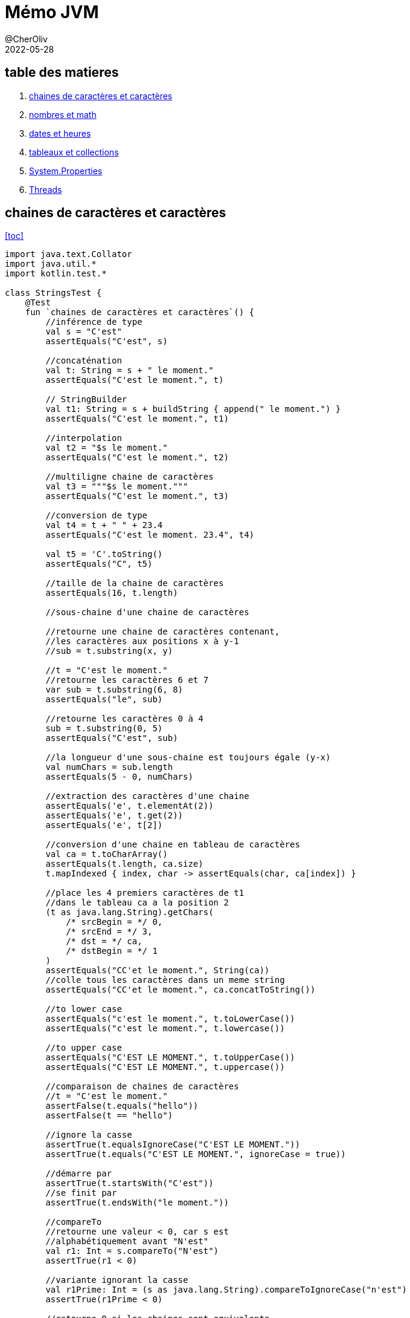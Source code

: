 = Mémo JVM
@CherOliv
2022-05-28
:jbake-title: Mémo JVM
:jbake-type: post
:jbake-tags: blog, ticket, JVM, memo
:jbake-status: published
:jbake-date: 2022-05-28
:summary: simple mémo JVM

== table des matieres[[toc]]
. <<char>>
. <<math>>
. <<date>>
. <<arrCol>>
. <<sysProp>>
. <<threads>>

== chaines de caractères et caractères [[char]]
<<toc>>
[source,kotlin]
----
import java.text.Collator
import java.util.*
import kotlin.test.*

class StringsTest {
    @Test
    fun `chaines de caractères et caractères`() {
        //inférence de type
        val s = "C'est"
        assertEquals("C'est", s)

        //concaténation
        val t: String = s + " le moment."
        assertEquals("C'est le moment.", t)

        // StringBuilder
        val t1: String = s + buildString { append(" le moment.") }
        assertEquals("C'est le moment.", t1)

        //interpolation
        val t2 = "$s le moment."
        assertEquals("C'est le moment.", t2)

        //multiligne chaine de caractères
        val t3 = """$s le moment."""
        assertEquals("C'est le moment.", t3)

        //conversion de type
        val t4 = t + " " + 23.4
        assertEquals("C'est le moment. 23.4", t4)

        val t5 = 'C'.toString()
        assertEquals("C", t5)

        //taille de la chaine de caractères
        assertEquals(16, t.length)

        //sous-chaine d'une chaine de caractères

        //retourne une chaine de caractères contenant,
        //les caractères aux positions x à y-1
        //sub = t.substring(x, y)

        //t = "C'est le moment."
        //retourne les caractères 6 et 7
        var sub = t.substring(6, 8)
        assertEquals("le", sub)

        //retourne les caractères 0 à 4
        sub = t.substring(0, 5)
        assertEquals("C'est", sub)

        //la longueur d'une sous-chaine est toujours égale (y-x)
        val numChars = sub.length
        assertEquals(5 - 0, numChars)

        //extraction des caractères d'une chaine
        assertEquals('e', t.elementAt(2))
        assertEquals('e', t.get(2))
        assertEquals('e', t[2])

        //conversion d'une chaine en tableau de caractères
        val ca = t.toCharArray()
        assertEquals(t.length, ca.size)
        t.mapIndexed { index, char -> assertEquals(char, ca[index]) }

        //place les 4 premiers caractères de t1
        //dans le tableau ca a la position 2
        (t as java.lang.String).getChars(
            /* srcBegin = */ 0,
            /* srcEnd = */ 3,
            /* dst = */ ca,
            /* dstBegin = */ 1
        )
        assertEquals("CC'et le moment.", String(ca))
        //colle tous les caractères dans un meme string
        assertEquals("CC'et le moment.", ca.concatToString())

        //to lower case
        assertEquals("c'est le moment.", t.toLowerCase())
        assertEquals("c'est le moment.", t.lowercase())

        //to upper case
        assertEquals("C'EST LE MOMENT.", t.toUpperCase())
        assertEquals("C'EST LE MOMENT.", t.uppercase())

        //comparaison de chaines de caractères
        //t = "C'est le moment."
        assertFalse(t.equals("hello"))
        assertFalse(t == "hello")

        //ignore la casse
        assertTrue(t.equalsIgnoreCase("C'EST LE MOMENT."))
        assertTrue(t.equals("C'EST LE MOMENT.", ignoreCase = true))

        //démarre par
        assertTrue(t.startsWith("C'est"))
        //se finit par
        assertTrue(t.endsWith("le moment."))

        //compareTo
        //retourne une valeur < 0, car s est
        //alphabétiquement avant "N'est"
        val r1: Int = s.compareTo("N'est")
        assertTrue(r1 < 0)

        //variante ignorant la casse
        val r1Prime: Int = (s as java.lang.String).compareToIgnoreCase("n'est")
        assertTrue(r1Prime < 0)

        //retourne 0 si les chaines sont equivalente
        val r2: Int = s.compareTo("C'est")
        assertEquals(0, r2)

        //retourne une valeur > 0 car s vient apres "B'est"
        val r3: Int = s.compareTo("B'est")
        assertTrue(r3 > 0)

        //Recherche de caractères et de sous-chaines de caractères

        //recherche de caractères
        //position du premier caractères 't'
        var pos = t.indexOf('t')
        assertEquals(4, pos)

        //position du suivant
        pos = t.indexOf('t', pos + 1)
        assertEquals(14, pos)

        //retour d'érreur -1 si absence de suivant
        pos = t.indexOf('t', pos + 1)
        assertEquals(-1, pos)

        //position du dernier 't' dans la chaine: 14
        pos = t.lastIndexOf('t')
        assertEquals(14, pos)

        //recherche de 't' vers l'arrière a partir du caractères 13
        pos = t.lastIndexOf('t', pos - 1)
        assertEquals(4, pos)

        //recherche de sous-chaines
        //retourne 2
        pos = t.indexOf("est")
        assertEquals(2, pos)

        //"est" n'apparait qu'une seule fois: retourne -1
        pos = t.indexOf("est", pos + 1)
        assertEquals(-1, pos)

        //recherche d'une sous-chaine depuis l'arrière
        //t = "C'est le moment."
        //retourne 6
        pos = t.lastIndexOf("le ")
        assertEquals(6, pos)

        //extrait depuis la position 9,
        //renvoi toute la chaine après "le "
        val noun = t.substring(pos + 3)
        assertEquals(-1, noun.indexOf("le "))

        //remplacement de toutes les instances d'un caractère
        //par un autre caractère
        //ne fonctionne que avec les caractères, pas les chaines
        val exclaim: String = t.replace('.', '!')
        assertEquals('!', exclaim.get(exclaim.length - 1))
        assertEquals(exclaim.length - 1, exclaim.indexOf('!'))
        assertEquals(-1, exclaim.indexOf('.'))

        //suppression des espaces blancs
        //au début et à la fin d'une chaine
        val noextraspaces = t.trim()
        assertNotEquals(' ', noextraspaces.get(0))
        assertNotEquals(' ', noextraspaces.get(noextraspaces.length - 1))

        //extraction des instances uniques de chaines de caractères
        //avec intern()
        val s1 = s.intern()
        assertEquals(s, s1)
        val s2 = "C'est".intern()
        assertEquals("C'est", s2)
        assertEquals(s1, s2)

        //StringBuilder pour manipuler les caractères d'une chaine de caractères
        //crée un tampon StringBuilder à partir d'une chaine de caractères
        val b = StringBuilder("N'est")

        //extrait et définit des caractères individuel du tampon StringBuilder
        //le caractères à l'index 0
        val c: Char = b.get(0)
        assertEquals('N', c)

        //modifier le premier caractère de la chaine
        b.setCharAt(0, 'C')
        assertEquals(s, b.toString())

        //ajouter des données à un StringBuilder
        b.append(' ')
        b.append("le moment.")
        b.append(23)

        //insère des chaines de caractères ou autre dans le StringBuilder
        b.insert(6, "pas ")
        assertEquals("C'est pas le moment.23", b.toString())

        //remplace un sous ensemble de caractères
        //avec une chaine de caractères donnée
        b.replace(2, 9, "est")
        assertEquals("C'est le moment.23", b.toString())

        //supprime les caractères
        b.delete(15, 18)
        assertEquals("C'est le moment", b.toString())
        b.deleteCharAt(2)
        assertEquals("C'st le moment", b.toString())

        //insert à la postion 2 et décale reste à droite(sans perte de données)
        b.insert(2, 'e')

        //tronque la taille de la donnée
        b.setLength(5)
        assertEquals("C'est", b.toString())

        //inverse les caractères de la chaine
        b.reverse()
        assertEquals("tse'C", b.toString())

        //écrase le StringBuilder, pret à etre réutilisé
        b.setLength(0)
        assertEquals("", b.toString())

        //java.util.StringTokenizer pour fragmenter une chaine
        //de caractères en un ensemble de mots
        var st = StringTokenizer(t)
        //nb d'items encore présentent dans la file
        assertEquals(3, st.countTokens())

        //est ce que il y a encore des items dans la file
        assertTrue(st.hasMoreTokens())

        //récupérer le token courrant
        assertEquals("C'est", st.nextToken())
        assertEquals("le", st.nextToken())
        assertEquals("moment.", st.nextToken())
        assertFalse(st.hasMoreTokens())
        assertEquals(0, st.countTokens())

        //extraire des occurences de mots délimités
        //par des caractères autres que des expaces.
        val str = "a:b:c:d"
        st = StringTokenizer(str, ":")
        assertEquals(4, st.countTokens())
        assertTrue(st.hasMoreTokens())
        assertEquals("a", st.nextToken())
        assertEquals("b", st.nextToken())
        assertEquals("c", st.nextToken())
        assertEquals("d", st.nextToken())
        assertFalse(st.hasMoreTokens())
        assertEquals(0, st.countTokens())


        //text="C'est le moment."
        val text = t.toCharArray()
        var p = 0

        //sauter les espaces de tete
        //pour ramener p à la position du premier caractère imprimable
        while ((p < text.size) &&
            (Character.isWhitespace(text[p]))
        ) p++
        assertEquals(0, p)
        assertEquals("C'est le moment.", text.concatToString())

        //met le premier mot du texte en majuscule
        while (p < text.size && Character.isLetter(text[p])) {
            text[p] = Character.toUpperCase(text[p])
            p++
        }
        assertEquals(1, p)
        assertEquals('C', text[0])
        assertTrue(Character.isUpperCase(text[0]))
        assertFalse(Character.isLetter(text[1]))

        //comparer des chaines de caractères
        // avec les contrainte la locale système
        val col = Collator.getInstance()
        //le résulat est négatif car chica
        //est avant chico dans l'ordre alphabétique
        assertTrue(col.compare("chica", "chico") < 0)
    }
}
----


== nombres et math [[math]]
<<toc>>
[source,kotlin]
----
import java.math.BigInteger
import java.security.SecureRandom
import java.text.NumberFormat
import java.util.*
import kotlin.test.*

class NumbersMathTest {
    @Test
    fun `Nombres et Math`() {
        //Constantes utiles
        Byte.MIN_VALUE
        Byte.MAX_VALUE
        Short.MIN_VALUE
        Short.MAX_VALUE
        Float.MIN_VALUE
        Float.MAX_VALUE
        Math.PI
        Math.E
        val s = "-42"
        //conversion de chaine de caractères
        //vers un nombre, si possible.
        var b: Byte = java.lang.Byte.parseByte(s)
        var sh: Short = java.lang.Short.parseShort(s)
        var i: Int = java.lang.Integer.parseInt(s)
        var l: Long = java.lang.Long.parseLong(s)
        var f: Float = java.lang.Float.parseFloat(s)
        var d: Double = java.lang.Double.parseDouble(s)

        //valeur exacte
        val f_exac = java.lang.Float.valueOf(s)
        val d_exac = java.lang.Double.valueOf(s)

        //les routines de conversions entière gérent
        //les nombres dans diverses bases.
        //1011 en binare est égal a 11 en base dix
        b = java.lang.Byte.parseByte("1011", 2)
        assertEquals(11, b)
        //ff en base 16(hexa) est égal à 255 en base dix.
        sh = java.lang.Short.parseShort("ff", 16)
        assertEquals(255, sh)

        //la méthode valueOf() peut gérer des bases arbitraires.
        i = java.lang.Integer.valueOf("egg", 17).toInt()
        assertEquals(4334, i)

        //la méthode decode() gére les representations octale,
        //décimal, hexadécimal, en fonction du préfixe numérique
        //de la chaine de caractères
        //un 0 de tete signifie base 8
        //un 0x de tete signifie base 16
        //les autres sont en base 10
        val sho = java.lang.Short.decode("0377")

        //la classe Integer peut convertir les nombres
        //en diverses chaines de caractères.
        val decimal = java.lang.Integer.toString(42)
        assertEquals("42", decimal)

        val decimal_ = 42.toString()
        assertEquals("42", decimal_)

        val binary = java.lang.Integer.toBinaryString(42)
        assertEquals("101010", binary)

        val octal = java.lang.Integer.toOctalString(42)
        assertEquals("52", octal)

        val hex = java.lang.Integer.toHexString(42)
        assertEquals("2a", hex)

        val base36 = java.lang.Integer.toString(42, 36)
        assertEquals("16", base36)

        val base36_ = 42.toString(36)
        assertEquals("16", base36_)

        //java.text.NumberFormat effectue la conversion
        // d'une maniere spécifique aux parametres locaux
        //sans parametre prend la local systeme comme reference
        val nf = NumberFormat.getNumberInstance(Locale.FRANCE)
        val formatted_number = nf.format(9876543.21)
        assertNotEquals("9876543.21", formatted_number)

        //parse la chaine de caractères en fonction des parametres locaux(fr)
        val n = nf.parse("1234567,89")
        assertEquals(1234567.89, n)

        //les valeurs monétaires sont parfois formaté
        // d'une maniere differente des nombres
        val money_format = NumberFormat.getCurrencyInstance(Locale.FRANCE)
        assertEquals("123,40 €", money_format.format(1234.56))

        //java.lang.Math
        d = Math.toRadians(27.0)
        d = Math.cos(d)
        d = Math.sqrt(d)
        d = Math.log(d)
        d = Math.exp(d)
        d = Math.pow(10.0, d)
        d = Math.atan(d)
        d = Math.toDegrees(d)
        //arrondi au dessus
        val up = Math.ceil(d)
        //arrondi au dessous
        val down = Math.floor(d)
        //arrondi au plus près
        val nearest = Math.round(d)

        //java.lang.Math.Random()
        val r = Math.random()
        assertTrue(r >= 0.0 && r < 1.0)

        //créé un nouvel objet Random, en l'initialisant
        //avec l'heure courante
        val generator = java.util.Random(System.currentTimeMillis())

        //prochaine valeur aléatoire de taille double
        d = generator.nextDouble()
        assertTrue((d >= 0.0) && (d < 1.0))


        //prochaine valeur aléatoire de taille float
        f = generator.nextFloat()
        assertTrue((f >= 0.0) && (f < 1.0))


        //prochaine valeur aléatoire de taille long
        l = generator.nextLong()
        assertTrue(
            (Math.abs(l) <= Long.MAX_VALUE) &&
                    (Math.abs(l) >= 0)
        )


        //prochaine valeur aléatoire de taille int
        i = generator.nextInt()
        assertTrue(
            (Math.abs(i) <= java.lang.Integer.MAX_VALUE) &&
                    (Math.abs(i) >= 0)
        )

        val limit = 100
        //prochaine valeur aléatoire de taille int
        //la limit max du ramdom est ramené à limit
        //et la limit min est 0
        i = generator.nextInt(limit)
        assertTrue(i in 0 until limit)


        //prochaine valeur aléatoire de taille booléen
        val bool = generator.nextBoolean()
        assertNotNull(bool)


        //valeur moyenne 0.0, déviation standard 1.0
        d = generator.nextGaussian()


        //randoms bytes
        //rempli un tableau avec des valeurs byte aléatoires
        val b_arr = ByteArray(128)
        generator.nextBytes(b_arr)
        b_arr.iterator().forEachRemaining {
            assertTrue(
                it <= Byte.MAX_VALUE &&
                        it >= Byte.MIN_VALUE
            )
        }

        //java.security.SecureRandom pour les nombres aléatoires
        //utilisé en cryptographie
        val secure_generator = SecureRandom()
        //le générateur génère sa propre tete de liste sur 16 octets
        secure_generator.setSeed(secure_generator.generateSeed(16))
        val sec_b_arr = ByteArray(128)
        secure_generator.nextBytes(sec_b_arr)
        sec_b_arr.iterator().forEachRemaining {
            assertTrue(
                it <= java.lang.Byte.MAX_VALUE &&
                        it >= java.lang.Byte.MIN_VALUE
            )
        }

        //java.math.BigDecimal java.math.BigInteger
        //pour travailler sur des grandes valeurs.
        //calcule de la factorielle de 1000
        var total = BigInteger.valueOf(1)
        (2..1000).forEach {
            total = total.multiply(BigInteger.valueOf(it.toLong()))
        }
        assertTrue(total.toString().length == 2568)
    }
}
----


== dates et heures [[date]]

<<toc>>
[source,kotlin]
----
import java.text.DateFormat
import java.text.SimpleDateFormat
import java.time.Instant
import java.util.*
import kotlin.test.Test
import kotlin.test.assertEquals
import kotlin.test.assertTrue

class DatesHoursTest {
    @Test
    fun `Dates et heures`() {
        //l'heure courante en millisecondes
        val t0 = System.currentTimeMillis()
        //une autre représentation de la meme information
        val now = java.util.Date()
        //converti un objet java.util.Date en une valeur long.
        val t1 = now.getTime()
        assertTrue(t1 > Instant.EPOCH.toEpochMilli())
        //kotlin property access syntaxe style
        val t1_prime = now.time

        //java.text.DateFormat
        //affiche la date d'aujourd'hui en utilisant le format
        //par défaut des parametres locaux
        val defaultDateFormat = DateFormat.getDateInstance()
        //personnalisation du formatage et de la locale
        val df = DateFormat.getDateInstance(DateFormat.LONG, Locale.FRANCE)
        val localeFormattedDate = df.format(Date())

        //constantes pour les styles de pattern de formatage
        assertEquals(0, DateFormat.FULL)
        assertEquals(1, DateFormat.LONG)
        assertEquals(2, DateFormat.MEDIUM)
        assertEquals(3, DateFormat.SHORT)
        assertEquals(2, DateFormat.DEFAULT)

        //utilise pour l'heure un format abrégé avec
        //des parametres personnalisés
        val tf = DateFormat.getTimeInstance(
            DateFormat.SHORT,
            Locale.FRANCE
        )
        //affiche l'heure en utilisant le format de tf
        val shortTime = tf.format(Date())
        assertTrue(shortTime.contains(':'))

        //affiche la date et l'heure en utilisant
        //un format détaillé
        val longTimeStamp = DateFormat.getDateTimeInstance(
            DateFormat.FULL,
            DateFormat.FULL,
        )
        assert(longTimeStamp.format(Date()).isNotEmpty())

        //utilisez java.text.SimpleDateFormat
        //pour définir votre propre modele de formatage
        val customFormat = SimpleDateFormat("yyyy.MM.dd")
        assertEquals(10, customFormat.format(Date()).length)

        //DateFormat peut également parser les date contenu dans des chaines
        val kotlinAnnounceDate = customFormat.parse("2019.05.08")

        //la class Date et sa représentation en millisecondes
        //n'autorise qu'une forme trés simple d'arithmétique
        //on ajoute 3 600 000 millisecondes à l'heure courante
        val anHourFromNow = now.getTime() + (60 * 60 * 1000)
        assert(anHourFromNow > now.getTime())

        //java.util.Calendar
        //pour manipuler les dates et heures de facon plus sophistiquée
        //instanciation selon les parametres locaux
        //et le fuseau horaire local
        val calendar = Calendar.getInstance()
        //initialisation du calendrier à la date de maintenant
        calendar.setTime(now)
        //détermine le jour de l'année auquel correspond la date courante
        val dayOfYear = calendar.get(Calendar.DAY_OF_YEAR)
        assert(dayOfYear < 366)
        //réinitialisation de la date courante
        calendar.set(2019, Calendar.MAY, 8)
        assertEquals(4, calendar.get(Calendar.DAY_OF_WEEK))

        //à quel jour du mois correspond le deuxieme mercredi de mai 2019
        //set(key,value)
        calendar.set(Calendar.YEAR, 2019)
        calendar.set(Calendar.MONTH, Calendar.MAY)
        calendar.set(Calendar.DAY_OF_WEEK, Calendar.WEDNESDAY)
        //defini à quel (n=2) semaine du mois est la date
        calendar.set(Calendar.DAY_OF_WEEK_IN_MONTH, 2)
        //extrait le jour du mois
        val dayOfMonth = calendar.get(Calendar.DAY_OF_MONTH)
        assertEquals(8, dayOfMonth)

        calendar.setTime(kotlinAnnounceDate)
        //ajoute 30j à la date
        calendar.add(Calendar.DATE, 30)
        val monthAfter = calendar.getTime()
        //date est elle avant ou apres?
        assertTrue(monthAfter.after(kotlinAnnounceDate))
    }
}
----

== tableaux et collections [[arrCol]]

<<toc>>
[source,kotlin]
----
package playground.programming

import java.util.*
import kotlin.test.Test
import kotlin.test.assertEquals
import kotlin.test.assertFalse
import kotlin.test.assertTrue

class ArrayCollectionTest {
    @Test
    fun `Tableaux, collections, streams`() {
        //Tableau
        //java.util.Arrays définit d'utiles méthodes de manipulation de tableaux,
        //y compris de tri et de recherche au sein d'un tableau
        val intArray = arrayOf(10, 5, 7, -3)
        //tri le tableau
        Arrays.sort(intArray)
        var pos = Arrays.binarySearch(intArray, 7)
        //la valeur 7 est trouvé a l'index 2
        assertEquals(2, pos)
        //12 pas trouvé retourne une valeur negative
        assert(Arrays.binarySearch(intArray, 12) < 0)

        //les tableaux peuvent également etre triés
        //et faire l'objet d'une recherche
        val stringArray = arrayOf("le", "moment", "c'est")
        assertEquals("c'est", stringArray[2])
        assertEquals("le", stringArray[0])
        assertEquals("moment", stringArray[1])
        Arrays.sort(stringArray)
        assertEquals("c'est", stringArray[0])
        assertEquals("le", stringArray[1])
        assertEquals("moment", stringArray[2])

        //Arrays.equals() compare tous les éléments de deux tableaux
        //Arrays.clone() copie tous les elements du tableau dans un autre
        stringArray.forEachIndexed { i, it -> assertEquals(it, stringArray.clone()[i]) }

        val data = ByteArray(100)
        //Arrays.fill() initialise tous les éléments des deux tableaux
        //initalise tous les éléments à -1
        Arrays.fill(data, -1)
        data.forEach { assertEquals(-1, it) }

        //attribue aux éléments 5, 6, 7, 8 et 9 la valeur -2
        Arrays.fill(data, 5, 10, -2)
        ((5 until (10 - 1))).forEach { assertEquals(-2, data[it]) }

        //récupère le type de data
        val type = data::class.java
        //est ce que data est un tableau?
        assertTrue(type.isArray())
        //est ce que data est un tableau de byte
        assertEquals(Byte::class.java, type.getComponentType())

        //Collection
        val s = java.util.HashSet<String>()
        s.add("test")
        assertTrue(s.contains("test"))
        assertFalse(s.contains("test2"))
        s.remove("test")
        assertFalse(s.contains("test"))

        val ss = TreeSet<String>()
        ss.add("b")
        ss.add("a")
        ss.iterator().forEach { assertTrue(it == "a" || it == "b") }

        //liste doublement chainée
        var dll: List<String> = LinkedList<String>()

        //plus efficace
        val l = java.util.ArrayList<String>()
        l.addAll(ss)
        l.addAll(1, ss)

        val obj = l.get(1)
        val obj_prime = l[1]
        assertEquals(obj, obj_prime)

        l.set(3, "nouvel élément")
        l.add("test")
        l.add(0, "test2")
        l.removeAt(1)
        l.remove("a")
        assertFalse(l.contains("a"))
        l.removeAll(ss)
        assertFalse(l.containsAll(ss))
        assertFalse(l.isEmpty())
        assertTrue(l.isNotEmpty())


        val sublist = l.subList(1, 3)
        val elements = l.toArray()
        l.clear()

        val m = HashMap<String, Integer>()
        m.put("clé", Integer(42))
        m["clé"] = Integer(42)
        val value: Integer = m.get("clé")!!
        assertEquals(Integer(42), value)
        m.remove("clé")
        assertTrue(m.isEmpty())
        val keys = m.keys
        assertTrue(keys.isEmpty())


        val set = HashSet<String>()
        set.add("key_1")
        set.add("key_2")
        set.add("key_3")
        val members = set.toArray()
        assertEquals(3, members.size)
        val list = ArrayList<String>()
        list.add("items1")
        list.add("items2")
        list.add("items3")
        val items = list.toArray()
        assertEquals(3, items.size)

        //trie et recherche d'éléments sur les collections
        list.add("clé")
        //en premier on trie
        Collections.sort(list)
        //en kotlin
        list.sort()
        //en deuxieme on cherche
        //retourne l'index du premier trouvé sinon -1
        pos = Collections.binarySearch(list, "clé")
        assertEquals(0, pos)
        val list1 = mutableListOf(1, 2, 3, 4, 5)
        val list2 = mutableListOf<Int>(0, 0, 0, 0, 0)

        //d'autres méthodes intéressantes concernant Collections

        //copie list1 dans list2, 2e parametre dans 1er parametre
        Collections.copy(list2, list1)
        //comparaison de la copy avec filter
        assertTrue(list1.filterIndexed { i: Int, it: Int -> it != list2[i] }.isEmpty())
        //comparaison de la copy avec map
        list1.mapIndexed { index: Int, it: Int -> assertEquals(it, list2[index]) }

        //rempli avec des 0
        Collections.fill(list2, 0)
        assertTrue(list2.none { it != 0 })

        //le maximum
        assertEquals(5, Collections.max(list1))

        //le minimum
        assertEquals(1, Collections.min(list1))

        //renverse
        Collections.reverse(list)
        listOf("items3", "items2", "items1", "clé").mapIndexed { i: Int, it: String -> assertEquals(it, list[i]) }

        //mélange la list
        Collections.shuffle(list)

        //retourne un ensemble immuable possédant un seul élément 0
        Collections.singleton(0)
        //renvoi un emballage immuable autour d'une liste
        Collections.unmodifiableList(list)
        //renvoi un emballage synchronisé autour d'une map, ensemble clé valeur
        Collections.synchronizedMap(m)

        //java.util.Properties un est objet key value
    }
}
----


== System.Properties [[sysProp]]

<<toc>>

https://docs.oracle.com/javase/tutorial/essential/environment/sysprop.html[System.Properties doc officielle]

voici un tableau de quelques propriétés intéressantes +
Ces propriétés sont intéressantes pour avoir des informations +
sur le système hôte de la JVM.

|===
|Key |Meaning
|"file.separator"
|Character that separates components of a file path. This is "/" on UNIX and "\" on Windows.
|"java.class.path"
|Path used to find directories and JAR archives containing class files. Elements of the class path are separated by a platform-specific character specified in the path.separator property.
|"java.home"
|Installation directory for Java Runtime Environment (JRE)
|"java.vendor"
|JRE vendor name
|"java.vendor.url"
|JRE vendor URL
|"java.version"
|JRE version number
|"line.separator"
|Sequence used by operating system to separate lines in text files
|"os.arch"
|Operating system architecture
|"os.name"
|Operating system name
|"os.version"
|Operating system version
|"path.separator"
|Path separator character used in java.class.path
|"user.dir"
|User working directory
|"user.home"
|User home directory
|"user.name"
|User account name
|===




== Threads [[threads]]

<<toc>>

[source,kotlin]
----

----
